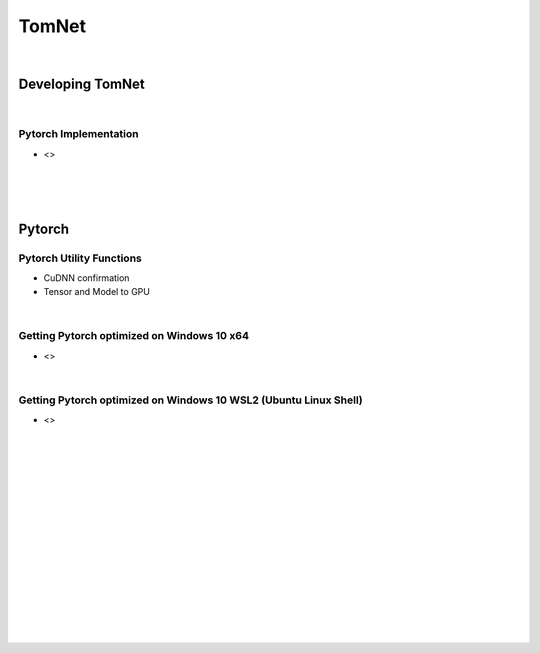 

TomNet
##########

|



Developing TomNet
====================


|


Pytorch Implementation 
~~~~~~~~~~~~~~~~~~~~~~~~~~~~~~
* <>



|
|
|



Pytorch
===========




Pytorch Utility Functions 
~~~~~~~~~~~~~~~~~~~~~~~~~~~~~~
* CuDNN confirmation
* Tensor and Model to GPU


|



Getting Pytorch optimized on Windows 10 x64
~~~~~~~~~~~~~~~~~~~~~~~~~~~~~~~~~~~~~~~~~~~~~
* <>



|



Getting Pytorch optimized on Windows 10 WSL2 (Ubuntu Linux Shell)
~~~~~~~~~~~~~~~~~~~~~~~~~~~~~~~~~~~~~~~~~~~~~~~~~~~~~~~~~~~~~~~~~~
* <>




|
|
|
|
|
|
|






































































 
  





|
|
|
|
|
|
|
|
